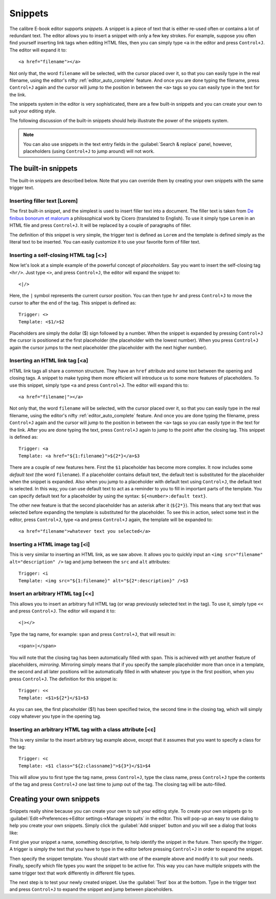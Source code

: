 Snippets
========================

.. |ct| replace:: ``Control+J``

The calibre E-book editor supports *snippets*. A snippet is a
piece of text that is either re-used often or contains a lot of redundant
text. The editor allows you to insert a snippet with only a few key strokes.
For example, suppose you often find yourself inserting link tags when editing
HTML files, then you can simply type ``<a`` in the editor and press
|ct|. The editor will expand it to::

    <a href="filename"></a>

Not only that, the word ``filename`` will be selected, with the cursor placed over
it, so that you can easily type in the real filename, using the editor's nifty
:ref:`editor_auto_complete` feature. And once you are done typing the filename,
press |ct| again and the cursor will jump to the position in between the
``<a>`` tags so you can easily type in the text for the link.

The snippets system in the editor is very sophisticated, there are a few
built-in snippets and you can create your own to suit your editing style.

The following discussion of the built-in snippets should help illustrate the
power of the snippets system.

.. note::
    You can also use snippets in the text entry fields in the :guilabel:`Search & replace`
    panel, however, placeholders (using |ct| to jump around) will not
    work.

The built-in snippets
------------------------

The built-in snippets are described below. Note that you can override them by
creating your own snippets with the same trigger text.

Inserting filler text [Lorem]
^^^^^^^^^^^^^^^^^^^^^^^^^^^^^^^

The first built-in snippet, and the simplest is used to insert filler text into
a document. The filler text is taken from `De finibus bonorum et malorum
<https://en.wikipedia.org/wiki/De_finibus_bonorum_et_malorum>`_ a philosophical
work by Cicero (translated to English). To use it simply type ``Lorem`` in an
HTML file and press |ct|. It will be replaced by a couple of paragraphs of
filler.

The definition of this snippet is very simple, the trigger text is defined as
``Lorem`` and the template is defined simply as the literal text to be
inserted. You can easily customize it to use your favorite form of filler text.

Inserting a self-closing HTML tag [<>]
^^^^^^^^^^^^^^^^^^^^^^^^^^^^^^^^^^^^^^^^

Now let's look at a simple example of the powerful concept of *placeholders*.
Say you want to insert the self-closing tag ``<hr/>``. Just type ``<>``, and
press |ct|, the editor will expand the snippet to::

    <|/>

Here, the ``|`` symbol represents the current cursor position. You can then
type ``hr`` and press |ct| to move the cursor to after the end of the tag.
This snippet is defined as::

    Trigger: <>
    Template: <$1/>$2

Placeholders are simply the dollar ($) sign followed by a number. When the
snippet is expanded by pressing |ct| the cursor is positioned at the first
placeholder (the placeholder with the lowest number). When you press |ct| again
the cursor jumps to the next placeholder (the placeholder with the next higher
number).

Inserting an HTML link tag [<a]
^^^^^^^^^^^^^^^^^^^^^^^^^^^^^^^^^

HTML link tags all share a common structure. They have an ``href`` attribute and
some text between the opening and closing tags. A snippet to make typing them
more efficient will introduce us to some more features of placeholders. To use
this snippet, simply type ``<a`` and press |ct|. The editor will expand this
to::

    <a href="filename|"></a>

Not only that, the word ``filename`` will be selected, with the cursor placed
over it, so that you can easily type in the real filename, using the editor's
nifty :ref:`editor_auto_complete` feature. And once you are done typing the
filename, press |ct| again and the cursor will jump to the position in between
the ``<a>`` tags so you can easily type in the text for the link. After you are
done typing the text, press |ct| again to jump to the point after the closing
tag.  This snippet is defined as::

    Trigger: <a
    Template: <a href="${1:filename}">${2*}</a>$3

There are a couple of new features here. First the ``$1`` placeholder has
become more complex. It now includes some *default text* (the word
``filename``). If a placeholder contains default text, the default text is
substituted for the placeholder when the snippet is expanded. Also when you
jump to a placeholder with default text using |ct|, the default text is
selected. In this way, you can use default text to act as a reminder to you to
fill in important parts of the template. You can specify default text for a
placeholder by using the syntax: ``${<number>:default text}``.

The other new feature is that the second placeholder has an asterisk after it
(``${2*}``). This means that any text that was selected before expanding the
template is substituted for the placeholder. To see this in action, select some
text in the editor, press |ct|, type ``<a`` and press |ct| again, the template
will be expanded to::

    <a href="filename">whatever text you selected</a>

Inserting a HTML image tag [<i]
^^^^^^^^^^^^^^^^^^^^^^^^^^^^^^^^

This is very similar to inserting an HTML link, as we saw above. It allows you
to quickly input an ``<img src="filename" alt="description" />`` tag and jump
between the ``src`` and ``alt`` attributes::

    Trigger: <i
    Template: <img src="${1:filename}" alt="${2*:description}" />$3

Insert an arbitrary HTML tag [<<]
^^^^^^^^^^^^^^^^^^^^^^^^^^^^^^^^^^

This allows you to insert an arbitrary full HTML tag (or wrap previously
selected text in the tag). To use it, simply type ``<<`` and press |ct|.
The editor will expand it to::

    <|></>

Type the tag name, for example: ``span`` and press |ct|, that will result in::

    <span>|</span>

You will note that the closing tag has been automatically filled with ``span``.
This is achieved with yet another feature of placeholders, *mirroring*.
Mirroring simply means that if you specify the sample placeholder more than
once in a template, the second and all later positions will be automatically
filled in with whatever you type in the first position, when you press |ct|.
The definition for this snippet is::

    Trigger: <<
    Template: <$1>${2*}</$1>$3

As you can see, the first placeholder ($1) has been specified twice, the second
time in the closing tag, which will simply copy whatever you type in the
opening tag.

Inserting an arbitrary HTML tag with a class attribute [<c]
^^^^^^^^^^^^^^^^^^^^^^^^^^^^^^^^^^^^^^^^^^^^^^^^^^^^^^^^^^^^

This is very similar to the insert arbitrary tag example above, except that it
assumes that you want to specify a class for the tag::

    Trigger: <c
    Template: <$1 class="${2:classname}">${3*}</$1>$4

This will allow you to first type the tag name, press |ct|, type the class
name, press |ct| type the contents of the tag and press |ct| one last time to
jump out of the tag. The closing tag will be auto-filled.


Creating your own snippets
----------------------------

Snippets really shine because you can create your own to suit your editing
style. To create your own snippets go to :guilabel:`Edit->Preferences->Editor
settings->Manage snippets` in the editor. This will pop-up an easy to use
dialog to help you create your own snippets. Simply click the :guilabel:`Add
snippet` button and you will see a dialog that looks like:

.. image:: images/snippets-editor.png
    :alt: The create your own snippets tool
    :align: center
    :class: fit-img

First give your snippet a name, something descriptive, to help identify the
snippet in the future. Then specify the *trigger*. A trigger is simply the text
that you have to type in the editor before pressing |ct| in order to expand the
snippet.

Then specify the snippet template. You should start with one of the example
above and modify it to suit your needs. Finally, specify which file types you
want the snippet to be active for. This way you can have multiple snippets with
the same trigger text that work differently in different file types.

The next step is to test your newly created snippet. Use the :guilabel:`Test`
box at the bottom. Type in the trigger text and press |ct| to expand the
snippet and jump between placeholders.
